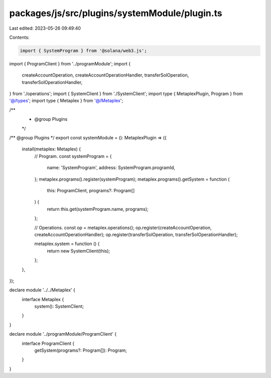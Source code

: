 packages/js/src/plugins/systemModule/plugin.ts
==============================================

Last edited: 2023-05-26 09:49:40

Contents:

.. code-block:: ts

    import { SystemProgram } from '@solana/web3.js';
import { ProgramClient } from '../programModule';
import {
  createAccountOperation,
  createAccountOperationHandler,
  transferSolOperation,
  transferSolOperationHandler,
} from './operations';
import { SystemClient } from './SystemClient';
import type { MetaplexPlugin, Program } from '@/types';
import type { Metaplex } from '@/Metaplex';

/**
 * @group Plugins
 */
/** @group Plugins */
export const systemModule = (): MetaplexPlugin => ({
  install(metaplex: Metaplex) {
    // Program.
    const systemProgram = {
      name: 'SystemProgram',
      address: SystemProgram.programId,
    };
    metaplex.programs().register(systemProgram);
    metaplex.programs().getSystem = function (
      this: ProgramClient,
      programs?: Program[]
    ) {
      return this.get(systemProgram.name, programs);
    };

    // Operations.
    const op = metaplex.operations();
    op.register(createAccountOperation, createAccountOperationHandler);
    op.register(transferSolOperation, transferSolOperationHandler);

    metaplex.system = function () {
      return new SystemClient(this);
    };
  },
});

declare module '../../Metaplex' {
  interface Metaplex {
    system(): SystemClient;
  }
}

declare module '../programModule/ProgramClient' {
  interface ProgramClient {
    getSystem(programs?: Program[]): Program;
  }
}



